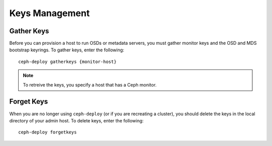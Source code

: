 =================
 Keys Management
=================


Gather Keys
===========

Before you can provision a host to run OSDs or metadata servers, you must gather
monitor keys and the OSD and MDS bootstrap keyrings. To gather keys, enter the
following:: 

	ceph-deploy gatherkeys {monitor-host}


.. note:: To retreive the keys, you specify a host that has a
   Ceph monitor. 


Forget Keys
===========

When you are no longer using ``ceph-deploy`` (or if you are recreating a
cluster),  you should delete the keys in the local directory of your admin host.
To delete keys, enter the following:: 

	ceph-deploy forgetkeys

